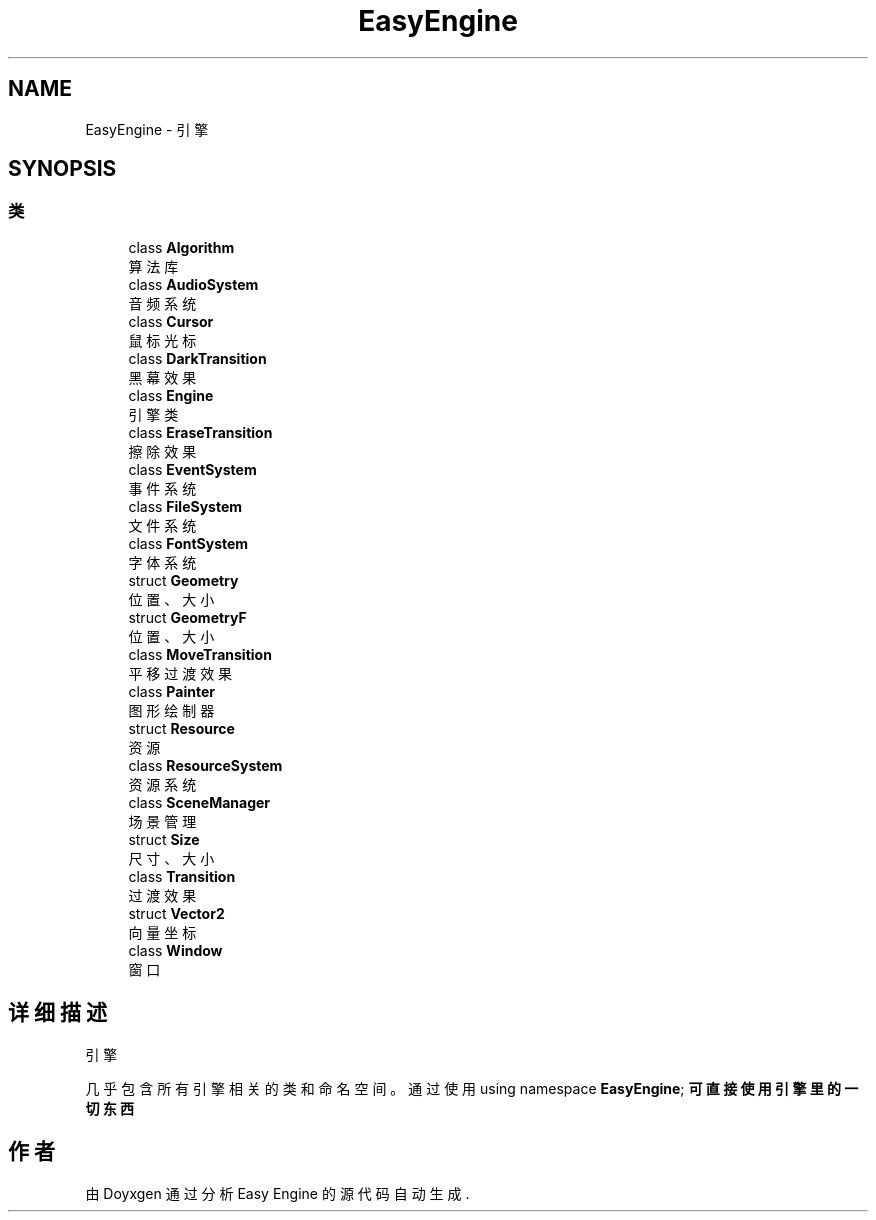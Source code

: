 .TH "EasyEngine" 3 "Version 1.0.1-beta" "Easy Engine" \" -*- nroff -*-
.ad l
.nh
.SH NAME
EasyEngine \- 引擎  

.SH SYNOPSIS
.br
.PP
.SS "类"

.in +1c
.ti -1c
.RI "class \fBAlgorithm\fP"
.br
.RI "算法库 "
.ti -1c
.RI "class \fBAudioSystem\fP"
.br
.RI "音频系统 "
.ti -1c
.RI "class \fBCursor\fP"
.br
.RI "鼠标光标 "
.ti -1c
.RI "class \fBDarkTransition\fP"
.br
.RI "黑幕效果 "
.ti -1c
.RI "class \fBEngine\fP"
.br
.RI "引擎类 "
.ti -1c
.RI "class \fBEraseTransition\fP"
.br
.RI "擦除效果 "
.ti -1c
.RI "class \fBEventSystem\fP"
.br
.RI "事件系统 "
.ti -1c
.RI "class \fBFileSystem\fP"
.br
.RI "文件系统 "
.ti -1c
.RI "class \fBFontSystem\fP"
.br
.RI "字体系统 "
.ti -1c
.RI "struct \fBGeometry\fP"
.br
.RI "位置、大小 "
.ti -1c
.RI "struct \fBGeometryF\fP"
.br
.RI "位置、大小 "
.ti -1c
.RI "class \fBMoveTransition\fP"
.br
.RI "平移过渡效果 "
.ti -1c
.RI "class \fBPainter\fP"
.br
.RI "图形绘制器 "
.ti -1c
.RI "struct \fBResource\fP"
.br
.RI "资源 "
.ti -1c
.RI "class \fBResourceSystem\fP"
.br
.RI "资源系统 "
.ti -1c
.RI "class \fBSceneManager\fP"
.br
.RI "场景管理 "
.ti -1c
.RI "struct \fBSize\fP"
.br
.RI "尺寸、大小 "
.ti -1c
.RI "class \fBTransition\fP"
.br
.RI "过渡效果 "
.ti -1c
.RI "struct \fBVector2\fP"
.br
.RI "向量坐标 "
.ti -1c
.RI "class \fBWindow\fP"
.br
.RI "窗口 "
.in -1c
.SH "详细描述"
.PP 
引擎 

几乎包含所有引擎相关的类和命名空间。 通过使用 \fRusing namespace \fBEasyEngine\fP;\fP 可直接使用引擎里的一切东西 
.SH "作者"
.PP 
由 Doyxgen 通过分析 Easy Engine 的 源代码自动生成\&.
